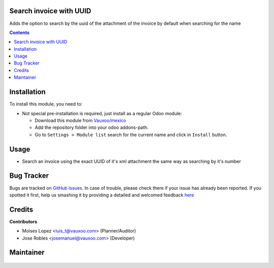 
.. figure:: https://img.shields.io/badge/licence-LGPL--3-blue.svg
    :alt: License: LGPL-3

Search invoice with UUID
========================

Adds the option to search by the uuid of the attachment
of the invoice by default when searching for the name

.. contents::

Installation
============

To install this module, you need to:

- Not special pre-installation is required, just install as a regular Odoo
  module:

  - Download this module from `Vauxoo/mexico
    <https://github.com/vauxoo/mexico>`_
  - Add the repository folder into your odoo addons-path.
  - Go to ``Settings > Module list`` search for the current name and click in
    ``Install`` button.

Usage
=====

- Search an invoice using the exact UUID of it's xml attachment
  the same way as searching by it's number

Bug Tracker
===========

Bugs are tracked on
`GitHub Issues <https://github.com/Vauxoo/mexico/issues>`_.
In case of trouble, please check there if your issue has already been reported.
If you spotted it first, help us smashing it by providing a detailed and
welcomed feedback
`here <https://github.com/Vauxoo/mexico/issues/new?body=module:%20
l10n_mx_edi_uuid%0Aversion:%20
11.0.1.0.0%0A%0A**Steps%20to%20reproduce**%0A-%20...%0A%0A**Current%20behavior**%0A%0A**Expected%20behavior**>`_

Credits
=======

**Contributors**

* Moises Lopez <luis_t@vauxoo.com> (Planner/Auditor)
* Jose Robles <josemanuel@vauxoo.com> (Developer)

Maintainer
==========

.. figure:: https://s3.amazonaws.com/s3.vauxoo.com/description_logo.png
   :alt: Vauxoo
